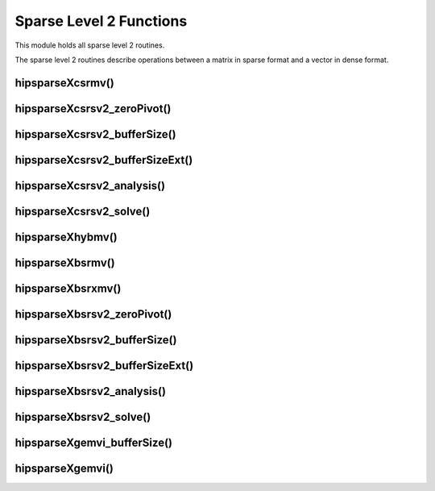 .. meta::
  :description: hipSPARSE documentation and API reference library
  :keywords: hipSPARSE, rocSPARSE, ROCm, API, documentation

.. _hipsparse_level2_functions:

********************************************************************
Sparse Level 2 Functions
********************************************************************

This module holds all sparse level 2 routines.

The sparse level 2 routines describe operations between a matrix in sparse format and a vector in dense format.

hipsparseXcsrmv()
===============

.. doxygenfunction:: hipsparseScsrmv
  :outline:
.. doxygenfunction:: hipsparseDcsrmv
  :outline:
.. doxygenfunction:: hipsparseCcsrmv
  :outline:
.. doxygenfunction:: hipsparseZcsrmv

hipsparseXcsrsv2_zeroPivot()
===========================

.. doxygenfunction:: hipsparseXcsrsv2_zeroPivot

hipsparseXcsrsv2_bufferSize()
===========================

.. doxygenfunction:: hipsparseScsrsv2_bufferSize
  :outline:
.. doxygenfunction:: hipsparseDcsrsv2_bufferSize
  :outline:
.. doxygenfunction:: hipsparseCcsrsv2_bufferSize
  :outline:
.. doxygenfunction:: hipsparseZcsrsv2_bufferSize

hipsparseXcsrsv2_bufferSizeExt()
==============================

.. doxygenfunction:: hipsparseScsrsv2_bufferSizeExt
  :outline:
.. doxygenfunction:: hipsparseDcsrsv2_bufferSizeExt
  :outline:
.. doxygenfunction:: hipsparseCcsrsv2_bufferSizeExt
  :outline:
.. doxygenfunction:: hipsparseZcsrsv2_bufferSizeExt

hipsparseXcsrsv2_analysis()
===========================

.. doxygenfunction:: hipsparseScsrsv2_analysis
  :outline:
.. doxygenfunction:: hipsparseDcsrsv2_analysis
  :outline:
.. doxygenfunction:: hipsparseCcsrsv2_analysis
  :outline:
.. doxygenfunction:: hipsparseZcsrsv2_analysis

hipsparseXcsrsv2_solve()
========================

.. doxygenfunction:: hipsparseScsrsv2_solve
  :outline:
.. doxygenfunction:: hipsparseDcsrsv2_solve
  :outline:
.. doxygenfunction:: hipsparseCcsrsv2_solve
  :outline:
.. doxygenfunction:: hipsparseZcsrsv2_solve

hipsparseXhybmv()
===============

.. doxygenfunction:: hipsparseShybmv
  :outline:
.. doxygenfunction:: hipsparseDhybmv
  :outline:
.. doxygenfunction:: hipsparseChybmv
  :outline:
.. doxygenfunction:: hipsparseZhybmv

hipsparseXbsrmv()
===============

.. doxygenfunction:: hipsparseSbsrmv
  :outline:
.. doxygenfunction:: hipsparseDbsrmv
  :outline:
.. doxygenfunction:: hipsparseCbsrmv
  :outline:
.. doxygenfunction:: hipsparseZbsrmv

hipsparseXbsrxmv()
==================

.. doxygenfunction:: hipsparseSbsrxmv
  :outline:
.. doxygenfunction:: hipsparseDbsrxmv
  :outline:
.. doxygenfunction:: hipsparseCbsrxmv
  :outline:
.. doxygenfunction:: hipsparseZbsrxmv

hipsparseXbsrsv2_zeroPivot()
===========================

.. doxygenfunction:: hipsparseXbsrsv2_zeroPivot

hipsparseXbsrsv2_bufferSize()
===========================

.. doxygenfunction:: hipsparseSbsrsv2_bufferSize
  :outline:
.. doxygenfunction:: hipsparseDbsrsv2_bufferSize
  :outline:
.. doxygenfunction:: hipsparseCbsrsv2_bufferSize
  :outline:
.. doxygenfunction:: hipsparseZbsrsv2_bufferSize

hipsparseXbsrsv2_bufferSizeExt()
==============================

.. doxygenfunction:: hipsparseSbsrsv2_bufferSizeExt
  :outline:
.. doxygenfunction:: hipsparseDbsrsv2_bufferSizeExt
  :outline:
.. doxygenfunction:: hipsparseCbsrsv2_bufferSizeExt
  :outline:
.. doxygenfunction:: hipsparseZbsrsv2_bufferSizeExt

hipsparseXbsrsv2_analysis()
===========================

.. doxygenfunction:: hipsparseSbsrsv2_analysis
  :outline:
.. doxygenfunction:: hipsparseDbsrsv2_analysis
  :outline:
.. doxygenfunction:: hipsparseCbsrsv2_analysis
  :outline:
.. doxygenfunction:: hipsparseZbsrsv2_analysis

hipsparseXbsrsv2_solve()
========================

.. doxygenfunction:: hipsparseSbsrsv2_solve
  :outline:
.. doxygenfunction:: hipsparseDbsrsv2_solve
  :outline:
.. doxygenfunction:: hipsparseCbsrsv2_solve
  :outline:
.. doxygenfunction:: hipsparseZbsrsv2_solve

hipsparseXgemvi_bufferSize()
===========================

.. doxygenfunction:: hipsparseSgemvi_bufferSize
  :outline:
.. doxygenfunction:: hipsparseDgemvi_bufferSize
  :outline:
.. doxygenfunction:: hipsparseCgemvi_bufferSize
  :outline:
.. doxygenfunction:: hipsparseZgemvi_bufferSize

hipsparseXgemvi()
===============

.. doxygenfunction:: hipsparseSgemvi
  :outline:
.. doxygenfunction:: hipsparseDgemvi
  :outline:
.. doxygenfunction:: hipsparseCgemvi
  :outline:
.. doxygenfunction:: hipsparseZgemvi
